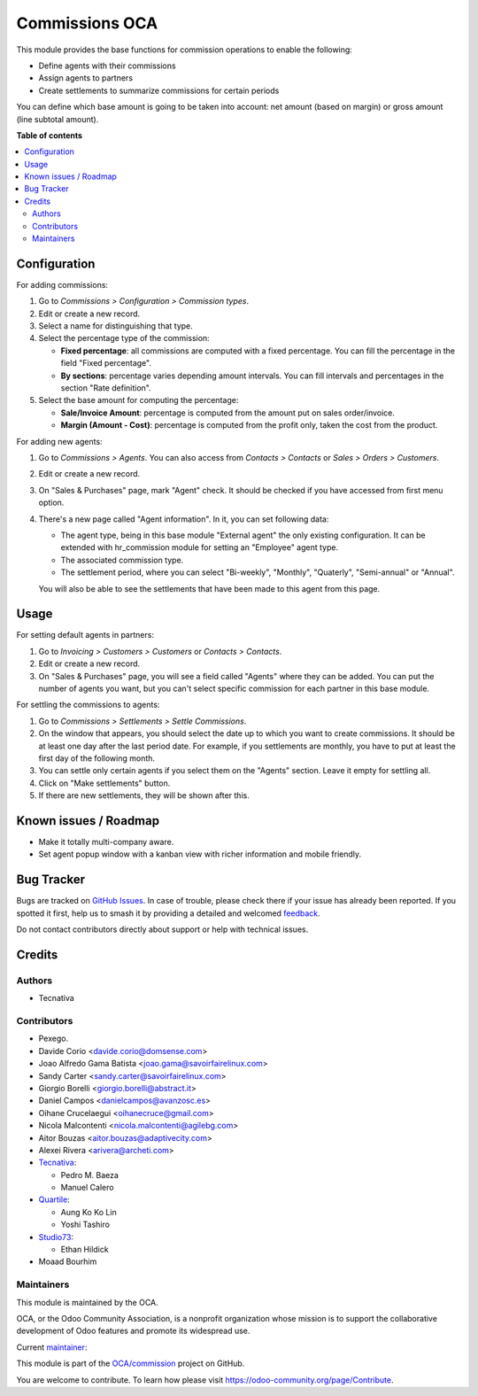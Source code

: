 ===============
Commissions OCA
===============

.. 
   !!!!!!!!!!!!!!!!!!!!!!!!!!!!!!!!!!!!!!!!!!!!!!!!!!!!
   !! This file is generated by oca-gen-addon-readme !!
   !! changes will be overwritten.                   !!
   !!!!!!!!!!!!!!!!!!!!!!!!!!!!!!!!!!!!!!!!!!!!!!!!!!!!
   !! source digest: sha256:d45c0f78a6bf58dd9f88c8c6d809aec698289259d72ba8e459034b1bee880704
   !!!!!!!!!!!!!!!!!!!!!!!!!!!!!!!!!!!!!!!!!!!!!!!!!!!!

.. |badge1| image:: https://img.shields.io/badge/maturity-Beta-yellow.png
    :target: https://odoo-community.org/page/development-status
    :alt: Beta
.. |badge2| image:: https://img.shields.io/badge/licence-AGPL--3-blue.png
    :target: http://www.gnu.org/licenses/agpl-3.0-standalone.html
    :alt: License: AGPL-3
.. |badge3| image:: https://img.shields.io/badge/github-OCA%2Fcommission-lightgray.png?logo=github
    :target: https://github.com/OCA/commission/tree/18.0/commission_oca
    :alt: OCA/commission
.. |badge4| image:: https://img.shields.io/badge/weblate-Translate%20me-F47D42.png
    :target: https://translation.odoo-community.org/projects/commission-18-0/commission-18-0-commission_oca
    :alt: Translate me on Weblate
.. |badge5| image:: https://img.shields.io/badge/runboat-Try%20me-875A7B.png
    :target: https://runboat.odoo-community.org/builds?repo=OCA/commission&target_branch=18.0
    :alt: Try me on Runboat

|badge1| |badge2| |badge3| |badge4| |badge5|

This module provides the base functions for commission operations to
enable the following:

- Define agents with their commissions
- Assign agents to partners
- Create settlements to summarize commissions for certain periods

You can define which base amount is going to be taken into account: net
amount (based on margin) or gross amount (line subtotal amount).

**Table of contents**

.. contents::
   :local:

Configuration
=============

For adding commissions:

1. Go to *Commissions > Configuration > Commission types*.
2. Edit or create a new record.
3. Select a name for distinguishing that type.
4. Select the percentage type of the commission:

   - **Fixed percentage**: all commissions are computed with a fixed
     percentage. You can fill the percentage in the field "Fixed
     percentage".
   - **By sections**: percentage varies depending amount intervals. You
     can fill intervals and percentages in the section "Rate
     definition".

5. Select the base amount for computing the percentage:

   - **Sale/Invoice Amount**: percentage is computed from the amount put
     on sales order/invoice.
   - **Margin (Amount - Cost)**: percentage is computed from the profit
     only, taken the cost from the product.

For adding new agents:

1. Go to *Commissions > Agents*. You can also access from *Contacts >
   Contacts* or *Sales > Orders > Customers*.

2. Edit or create a new record.

3. On "Sales & Purchases" page, mark "Agent" check. It should be checked
   if you have accessed from first menu option.

4. There's a new page called "Agent information". In it, you can set
   following data:

   - The agent type, being in this base module "External agent" the only
     existing configuration. It can be extended with hr_commission
     module for setting an "Employee" agent type.
   - The associated commission type.
   - The settlement period, where you can select "Bi-weekly", "Monthly",
     "Quaterly", "Semi-annual" or "Annual".

   You will also be able to see the settlements that have been made to
   this agent from this page.

Usage
=====

For setting default agents in partners:

1. Go to *Invoicing > Customers > Customers* or *Contacts > Contacts*.
2. Edit or create a new record.
3. On "Sales & Purchases" page, you will see a field called "Agents"
   where they can be added. You can put the number of agents you want,
   but you can't select specific commission for each partner in this
   base module.

For settling the commissions to agents:

1. Go to *Commissions > Settlements > Settle Commissions*.
2. On the window that appears, you should select the date up to which
   you want to create commissions. It should be at least one day after
   the last period date. For example, if you settlements are monthly,
   you have to put at least the first day of the following month.
3. You can settle only certain agents if you select them on the "Agents"
   section. Leave it empty for settling all.
4. Click on "Make settlements" button.
5. If there are new settlements, they will be shown after this.

Known issues / Roadmap
======================

- Make it totally multi-company aware.
- Set agent popup window with a kanban view with richer information and
  mobile friendly.

Bug Tracker
===========

Bugs are tracked on `GitHub Issues <https://github.com/OCA/commission/issues>`_.
In case of trouble, please check there if your issue has already been reported.
If you spotted it first, help us to smash it by providing a detailed and welcomed
`feedback <https://github.com/OCA/commission/issues/new?body=module:%20commission_oca%0Aversion:%2018.0%0A%0A**Steps%20to%20reproduce**%0A-%20...%0A%0A**Current%20behavior**%0A%0A**Expected%20behavior**>`_.

Do not contact contributors directly about support or help with technical issues.

Credits
=======

Authors
-------

* Tecnativa

Contributors
------------

- Pexego.
- Davide Corio <davide.corio@domsense.com>
- Joao Alfredo Gama Batista <joao.gama@savoirfairelinux.com>
- Sandy Carter <sandy.carter@savoirfairelinux.com>
- Giorgio Borelli <giorgio.borelli@abstract.it>
- Daniel Campos <danielcampos@avanzosc.es>
- Oihane Crucelaegui <oihanecruce@gmail.com>
- Nicola Malcontenti <nicola.malcontenti@agilebg.com>
- Aitor Bouzas <aitor.bouzas@adaptivecity.com>
- Alexei Rivera <arivera@archeti.com>
- `Tecnativa <https://www.tecnativa.com>`__:

  - Pedro M. Baeza
  - Manuel Calero

- `Quartile <https://www.quartile.co>`__:

  - Aung Ko Ko Lin
  - Yoshi Tashiro

- `Studio73 <https://www.studio73.es>`__:

  - Ethan Hildick

- Moaad Bourhim

Maintainers
-----------

This module is maintained by the OCA.

.. image:: https://odoo-community.org/logo.png
   :alt: Odoo Community Association
   :target: https://odoo-community.org

OCA, or the Odoo Community Association, is a nonprofit organization whose
mission is to support the collaborative development of Odoo features and
promote its widespread use.

.. |maintainer-pedrobaeza| image:: https://github.com/pedrobaeza.png?size=40px
    :target: https://github.com/pedrobaeza
    :alt: pedrobaeza

Current `maintainer <https://odoo-community.org/page/maintainer-role>`__:

|maintainer-pedrobaeza| 

This module is part of the `OCA/commission <https://github.com/OCA/commission/tree/18.0/commission_oca>`_ project on GitHub.

You are welcome to contribute. To learn how please visit https://odoo-community.org/page/Contribute.
